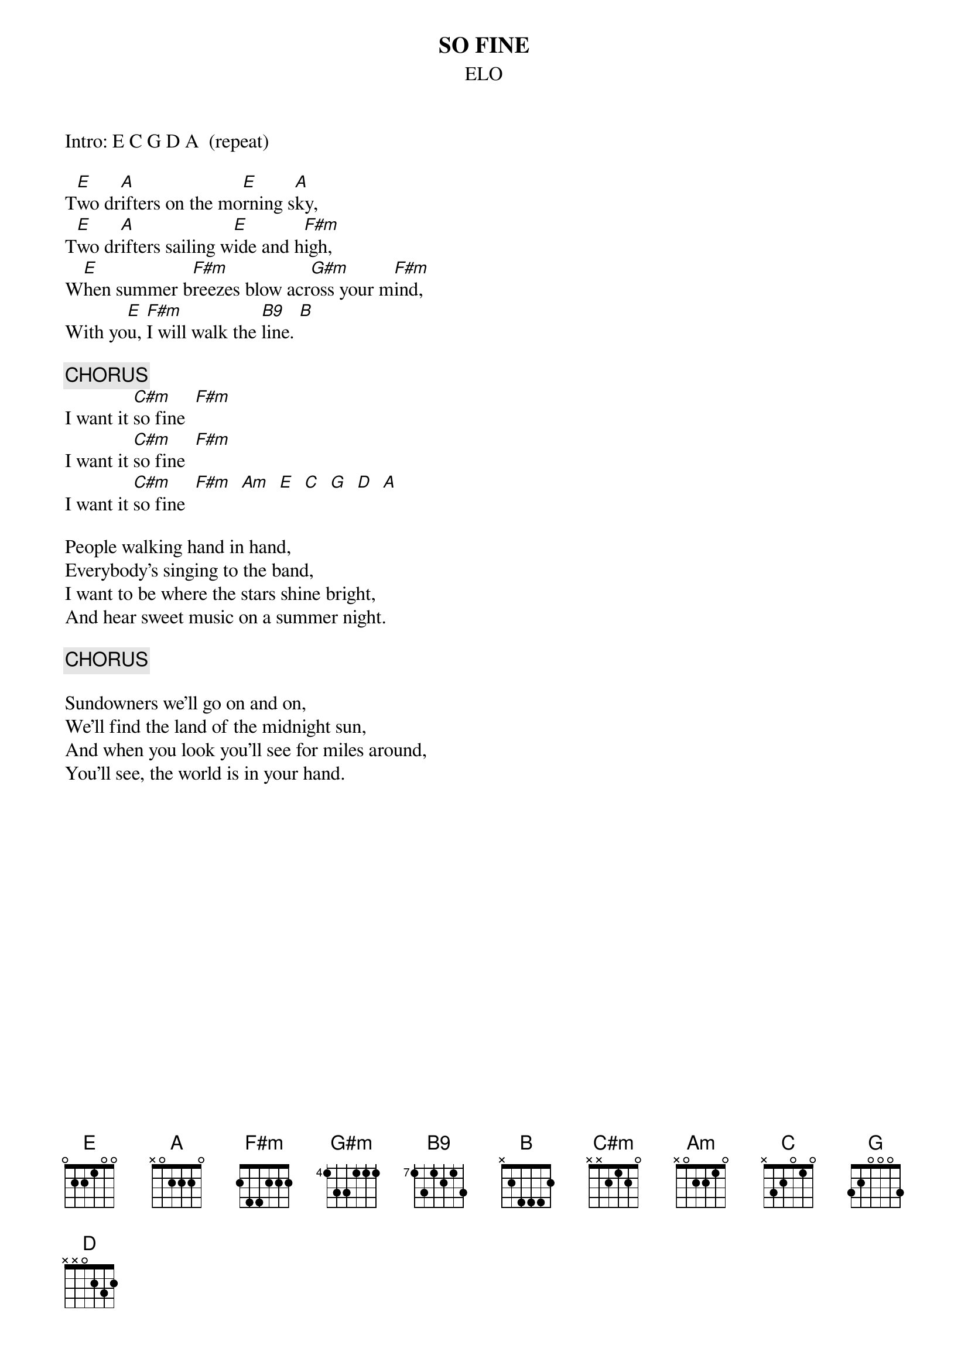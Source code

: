 #hb3@ix.urz.uni-heidelberg.de
{t:SO FINE}
{st:ELO}
Intro: E C G D A  (repeat) 

T[E]wo dr[A]ifters on the mo[E]rning s[A]ky,
T[E]wo dr[A]ifters sailing w[E]ide and h[F#m]igh,
W[E]hen summer b[F#m]reezes blow acr[G#m]oss your m[F#m]ind,
With yo[E]u, [F#m]I will walk the [B9]line. [B]

{c:CHORUS}
I want it [C#m]so fine  [F#m]
I want it [C#m]so fine  [F#m]
I want it [C#m]so fine  [F#m]  [Am]  [E]  [C]  [G]  [D]  [A]

People walking hand in hand,
Everybody's singing to the band,
I want to be where the stars shine bright,
And hear sweet music on a summer night.

{c:CHORUS}

Sundowners we'll go on and on,
We'll find the land of the midnight sun,
And when you look you'll see for miles around,
You'll see, the world is in your hand.
#B9 224422
#B  224442
